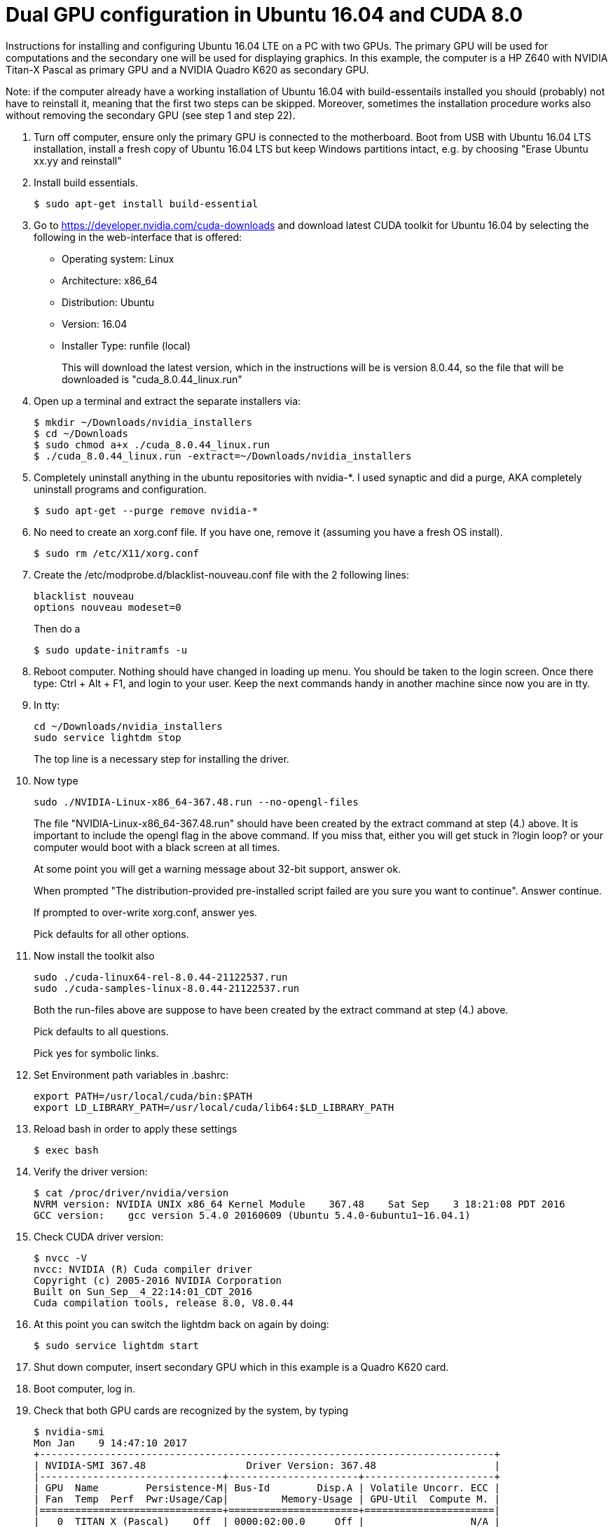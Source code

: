 // = Your Blog title
// See https://hubpress.gitbooks.io/hubpress-knowledgebase/content/ for information about the parameters.
// :hp-image: /covers/cover.png
// :published_at: 2019-01-31
// :hp-tags: HubPress, Blog, Open_Source,
// :hp-alt-title: My English Title

Dual GPU configuration in Ubuntu 16.04 and CUDA 8.0
===================================================

Instructions for installing and configuring Ubuntu 16.04 LTE on a PC with two GPUs. 
The primary GPU will be used for computations and the secondary one will be used for displaying graphics. 
In this example, the computer is a HP Z640 with NVIDIA Titan-X Pascal as primary GPU and a NVIDIA Quadro K620 as secondary GPU.

Note: if the computer already have a working installation of Ubuntu 16.04 with build-essentails installed you should (probably) not have to reinstall it, meaning that the first two steps can be skipped. Moreover, sometimes the installation procedure works also without removing the secondary GPU (see step 1 and step 22).

.  Turn off computer, ensure only the primary GPU is connected to the motherboard.
    Boot from USB with Ubuntu 16.04 LTS installation, 
    install a fresh copy of Ubuntu 16.04 LTS but keep Windows partitions intact, 
    e.g. by choosing "Erase Ubuntu xx.yy and reinstall"
  
.  Install build essentials.
  
    $ sudo apt-get install build-essential
    
.  Go to https://developer.nvidia.com/cuda-downloads[https://developer.nvidia.com/cuda-downloads] and download latest CUDA toolkit for Ubuntu 16.04 by selecting the following in the web-interface that is offered:    
    - Operating system: Linux 
    - Architecture: x86_64
    - Distribution: Ubuntu
    - Version: 16.04
    - Installer Type: runfile (local)
+
This will download the latest version, 
which in the instructions will be is version 8.0.44, 
so the file that will be downloaded is "cuda_8.0.44_linux.run"
    
.  Open up a terminal and extract the separate installers via:
    
    $ mkdir ~/Downloads/nvidia_installers
    $ cd ~/Downloads
    $ sudo chmod a+x ./cuda_8.0.44_linux.run
    $ ./cuda_8.0.44_linux.run -extract=~/Downloads/nvidia_installers
    
.  Completely uninstall anything in the ubuntu repositories with nvidia-*. I used synaptic and did a purge, AKA completely uninstall programs and configuration.
    
    $ sudo apt-get --purge remove nvidia-*
    
.  No need to create an xorg.conf file. If you have one, remove it (assuming you have a fresh OS install).
    
    $ sudo rm /etc/X11/xorg.conf
    
.  Create the /etc/modprobe.d/blacklist-nouveau.conf file with the 2 following lines:
    
    blacklist nouveau
    options nouveau modeset=0
+  
Then do a
    
    $ sudo update-initramfs -u
    
.  Reboot computer. Nothing should have changed in loading up menu. 
You should be taken to the login screen. 
Once there type: Ctrl + Alt + F1, and login to your user. 
Keep the next commands handy in another machine since now you are in tty.
    
. In tty:

    cd ~/Downloads/nvidia_installers
    sudo service lightdm stop
+
The top line is a necessary step for installing the driver.
    
. Now type 

    sudo ./NVIDIA-Linux-x86_64-367.48.run --no-opengl-files
+
The file "NVIDIA-Linux-x86_64-367.48.run" should have been created by the extract command at step (4.) above. It is important to include the opengl flag in the above command. If you miss that, either you will get stuck in ?login loop? or your computer would boot with a black screen at all times.
+
At some point you will get a warning message about 32-bit support, answer ok.
+
When prompted "The distribution-provided pre-installed script failed are you sure you want to continue". Answer continue.
+
If prompted to over-write xorg.conf, answer yes.
+
Pick defaults for all other options.
    
. Now install the toolkit also
    
    sudo ./cuda-linux64-rel-8.0.44-21122537.run
    sudo ./cuda-samples-linux-8.0.44-21122537.run
+
Both the run-files above are suppose to have been created by the extract command at step (4.) above.
+
Pick defaults to all questions.
+
Pick yes for symbolic links.
    
. Set Environment path variables in .bashrc:
    
    export PATH=/usr/local/cuda/bin:$PATH
    export LD_LIBRARY_PATH=/usr/local/cuda/lib64:$LD_LIBRARY_PATH
    
. Reload bash in order to apply these settings

    $ exec bash
    
. Verify the driver version:
    
    $ cat /proc/driver/nvidia/version
    NVRM version: NVIDIA UNIX x86_64 Kernel Module    367.48    Sat Sep    3 18:21:08 PDT 2016
    GCC version:    gcc version 5.4.0 20160609 (Ubuntu 5.4.0-6ubuntu1~16.04.1) 
    
. Check CUDA driver version:
    
    $ nvcc -V
    nvcc: NVIDIA (R) Cuda compiler driver
    Copyright (c) 2005-2016 NVIDIA Corporation
    Built on Sun_Sep__4_22:14:01_CDT_2016
    Cuda compilation tools, release 8.0, V8.0.44
    
. At this point you can switch the lightdm back on again by doing:
  
    $ sudo service lightdm start
    
. Shut down computer, insert secondary GPU which in this example is a Quadro K620 card.
    
. Boot computer, log in.
    
. Check that both GPU cards are recognized by the system, by typing
    
    $ nvidia-smi
    Mon Jan    9 14:47:10 2017             
    +-----------------------------------------------------------------------------+
    | NVIDIA-SMI 367.48                 Driver Version: 367.48                    |
    |-------------------------------+----------------------+----------------------+
    | GPU  Name        Persistence-M| Bus-Id        Disp.A | Volatile Uncorr. ECC |
    | Fan  Temp  Perf  Pwr:Usage/Cap|         Memory-Usage | GPU-Util  Compute M. |
    |===============================+======================+======================|
    |   0  TITAN X (Pascal)    Off  | 0000:02:00.0     Off |                  N/A |
    | 34%   44C    P8    17W / 250W |    129MiB / 12187MiB |      4%      Default |
    |-------------------------------+----------------------+----------------------+
    |   1  Quadro K620         Off  | 0000:03:00.0      On |                  N/A |
    | 24%   41C    P0     3W /  30W |      1MiB /  2000MiB |      0%      Default |
    +-------------------------------+----------------------+----------------------+
                                                                                   
    +-----------------------------------------------------------------------------+
    | Processes:                                                       GPU Memory |
    |  GPU       PID  Type  Process name                               Usage      |
    |=============================================================================|
    |    0      3954    G   /usr/lib/xorg/Xorg                             128MiB |
    +-----------------------------------------------------------------------------+
  
. Generate Nvidia X11 configuration file and activate multiple GPU option:
  
    $ sudo nvidia-xconfig -multigpu=on
    
. Set the secondary GPU as the default GPU device for displaying graphics. 
+   
Find the PCI port of the secondary GPU by typing
    
    $ nvidia-smi -a
+
In the output that follow, find the PCI bus related to the secondary GPU. Simply look for text in output where the "Product Name" matches the secondary GPU and read the PCI bus number. 
+
In my current output is given below, the PCI bus is "3":
        
    [...]
    GPU 0000:03:00.0
        Product Name                    : Quadro K620
        Product Brand                   : Quadro
        Display Mode                    : Enabled
        Display Active                  : Enabled
        Persistence Mode                : Disabled
        Accounting Mode                 : Disabled
        Accounting Mode Buffer Size     : 1920
        Driver Model
            Current                     : N/A
            Pending                     : N/A
        Serial Number                   : 0324114080422
        GPU UUID                        : GPU-4c631408-4129-9d5d-fbf3-0588bc1ab5cf
        Minor Number                    : 1
        VBIOS Version                   : 82.07.4E.00.0E
        MultiGPU Board                  : No
        Board ID                        : 0x300
        GPU Part Number                 : N/A
        Inforom Version
            Image Version               : 2012.0504.00.03
            OEM Object                  : 1.1
            ECC Object                  : N/A
            Power Management Object     : N/A
        GPU Operation Mode
            Current                     : N/A
            Pending                     : N/A
        GPU Virtualization Mode
            Virtualization mode         : None
        PCI
            Bus                         : 0x03
            Device                      : 0x00
            Domain                      : 0x0000
            Device Id                   : 0x13BB10DE
            Bus Id                      : 0000:03:00.0
    [...]
+
Update X11 configuration file.
    
    $ sudo pico /etc/X11/xorg.conf 
+
Find the section
        
    Section "Device"
        Identifier     "Device0"
        Driver         "nvidia"
        VendorName     "NVIDIA Corporation"
    EndSection
+
and replace with
        
    Section "Device"
        Identifier     "Device0"
        Driver         "nvidia"
        VendorName     "NVIDIA Corporation"
        BusID          "PCI:3:0:0"
    EndSection
+    
Here, "3" should match the PCI bus as determined above.
  
. Shutdown computer. Switch display cable so that it is connected to the secondary GPU. Start computer.
  
. Validate that both GPUs are active and that the secondary GPU is used
  
    ```
    $ nvidia-smi
    Mon Jan  9 14:56:11 2017       
    +-----------------------------------------------------------------------------+
    | NVIDIA-SMI 367.48                 Driver Version: 367.48                    |
    |-------------------------------+----------------------+----------------------+
    | GPU  Name        Persistence-M| Bus-Id        Disp.A | Volatile Uncorr. ECC |
    | Fan  Temp  Perf  Pwr:Usage/Cap|         Memory-Usage | GPU-Util  Compute M. |
    |===============================+======================+======================|
    |   0  TITAN X (Pascal)    Off  | 0000:02:00.0     Off |                  N/A |
    | 24%   41C    P0    17W / 250W |      1MiB / 12187MiB |      0%      Default |
    |-------------------------------+----------------------+----------------------+
    |   1  Quadro K620         Off  | 0000:03:00.0      On |                  N/A |
    | 34%   44C    P8     3W /  30W |    129MiB /  2000MiB |      4%      Default |
    +-------------------------------+----------------------+----------------------+
                                                                                   
    +-----------------------------------------------------------------------------+
    | Processes:                                                       GPU Memory |
    |  GPU       PID  Type  Process name                               Usage      |
    |=============================================================================|
    |    1      3954    G   /usr/lib/xorg/Xorg                             128MiB |
    +-----------------------------------------------------------------------------+
    ```

Acknowledgement
===============
This guide largely follows http://kislayabhi.github.io/Installing_CUDA_with_Ubuntu/[Installing CUDA with Ubuntu], but has been updated for Ubuntu 16.04 and two GPUs.
https://github.com/ozanoktem[Ozan Öktem] helped compile the notes.

